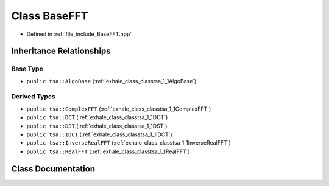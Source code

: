 .. _exhale_class_classtsa_1_1BaseFFT:

Class BaseFFT
=============

- Defined in :ref:`file_include_BaseFFT.hpp`


Inheritance Relationships
-------------------------

Base Type
*********

- ``public tsa::AlgoBase`` (:ref:`exhale_class_classtsa_1_1AlgoBase`)


Derived Types
*************

- ``public tsa::ComplexFFT`` (:ref:`exhale_class_classtsa_1_1ComplexFFT`)
- ``public tsa::DCT`` (:ref:`exhale_class_classtsa_1_1DCT`)
- ``public tsa::DST`` (:ref:`exhale_class_classtsa_1_1DST`)
- ``public tsa::IDCT`` (:ref:`exhale_class_classtsa_1_1IDCT`)
- ``public tsa::InverseRealFFT`` (:ref:`exhale_class_classtsa_1_1InverseRealFFT`)
- ``public tsa::RealFFT`` (:ref:`exhale_class_classtsa_1_1RealFFT`)


Class Documentation
-------------------


.. doxygenclass:: tsa::BaseFFT
   :members:
   :protected-members:
   :undoc-members: